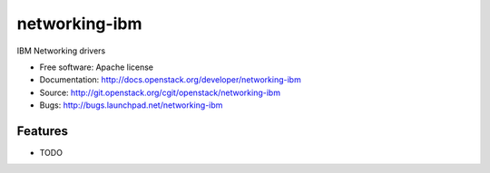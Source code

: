 ===============================
networking-ibm
===============================

IBM Networking drivers

* Free software: Apache license
* Documentation: http://docs.openstack.org/developer/networking-ibm
* Source: http://git.openstack.org/cgit/openstack/networking-ibm
* Bugs: http://bugs.launchpad.net/networking-ibm

Features
--------

* TODO

